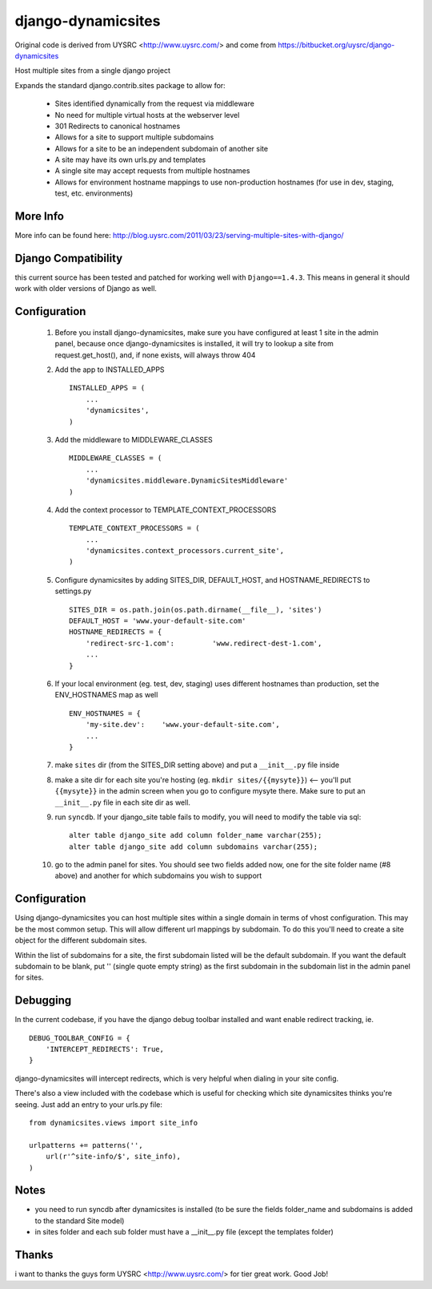 django-dynamicsites
===================

Original code is derived from UYSRC <http://www.uysrc.com/> and come from https://bitbucket.org/uysrc/django-dynamicsites

Host multiple sites from a single django project 

Expands the standard django.contrib.sites package to allow for:

 * Sites identified dynamically from the request via middleware
 * No need for multiple virtual hosts at the webserver level
 * 301 Redirects to canonical hostnames
 * Allows for a site to support multiple subdomains
 * Allows for a site to be an independent subdomain of another site
 * A site may have its own urls.py and templates
 * A single site may accept requests from multiple hostnames
 * Allows for environment hostname mappings to use non-production hostnames (for use in dev, staging, test, etc. environments)

More Info
---------

More info can be found here:  http://blog.uysrc.com/2011/03/23/serving-multiple-sites-with-django/


Django Compatibility
--------------------

this current source has been tested and patched for working well with ``Django==1.4.3``.  This means in general it
should work with older versions of Django as well.


Configuration
-------------

 1. Before you install django-dynamicsites, make sure you have configured at least 1 site in the admin panel, because once django-dynamicsites is installed, it will try to lookup a site from request.get_host(), and, if none exists, will always throw 404

 2. Add the app to INSTALLED_APPS ::

        INSTALLED_APPS = (
            ...
            'dynamicsites',
        )

 3. Add the middleware to MIDDLEWARE_CLASSES ::
    
        MIDDLEWARE_CLASSES = (
            ...
            'dynamicsites.middleware.DynamicSitesMiddleware'
        )

 4. Add the context processor to TEMPLATE_CONTEXT_PROCESSORS ::

        TEMPLATE_CONTEXT_PROCESSORS = (
            ...
            'dynamicsites.context_processors.current_site',
        )

 5. Configure dynamicsites by adding SITES_DIR, DEFAULT_HOST, and HOSTNAME_REDIRECTS to settings.py ::

        SITES_DIR = os.path.join(os.path.dirname(__file__), 'sites')
        DEFAULT_HOST = 'www.your-default-site.com'
        HOSTNAME_REDIRECTS = {
            'redirect-src-1.com':         'www.redirect-dest-1.com',
            ...
        }

 6. If your local environment (eg. test, dev, staging) uses different hostnames than production, set the ENV_HOSTNAMES map as well ::

        ENV_HOSTNAMES = {
            'my-site.dev':    'www.your-default-site.com',
            ...
        }

 7. make ``sites`` dir (from the SITES_DIR setting above) and put a ``__init__.py`` file inside

 8. make a site dir for each site you're hosting (eg. ``mkdir sites/{{mysyte}}``) <-- you'll put ``{{mysyte}}`` in the admin screen when you go to configure mysyte there.  Make sure to put an ``__init__.py`` file in each site dir as well.

 9. run ``syncdb``.  If your django_site table fails to modify, you will need to modify the table via sql::

        alter table django_site add column folder_name varchar(255);
        alter table django_site add column subdomains varchar(255);
        
 10. go to the admin panel for sites.  You should see two fields added now, one for the site folder name (#8 above) and another for which subdomains you wish to support

Configuration
-------------

Using django-dynamicsites you can host multiple sites within a single domain in terms of vhost configuration.  This may be the most common setup.  This will allow different url mappings by subdomain.  To do this you'll need to create a site object for the different subdomain sites.

Within the list of subdomains for a site, the first subdomain listed will be the default subdomain.  If you want the default subdomain to be blank, put '' (single quote empty string) as the first subdomain in the subdomain list in the admin panel for sites.

Debugging
---------

In the current codebase, if you have the django debug toolbar installed and want enable redirect tracking, ie.

::

    DEBUG_TOOLBAR_CONFIG = {
        'INTERCEPT_REDIRECTS': True,
    }

django-dynamicsites will intercept redirects, which is very helpful when dialing in your site config.

There's also a view included with the codebase which is useful for checking which site dynamicsites thinks you're seeing.  Just add an entry to your urls.py file::

    from dynamicsites.views import site_info

    urlpatterns += patterns('',
        url(r'^site-info/$', site_info),
    )

Notes
-----

* you need to run syncdb after dynamicsites is installed (to be sure the fields folder_name and subdomains is added to the standard Site model)
* in sites folder and each sub folder must have a __init__.py file (except the templates folder)

Thanks
------

i want to thanks the guys form UYSRC <http://www.uysrc.com/> for tier great work. Good Job!